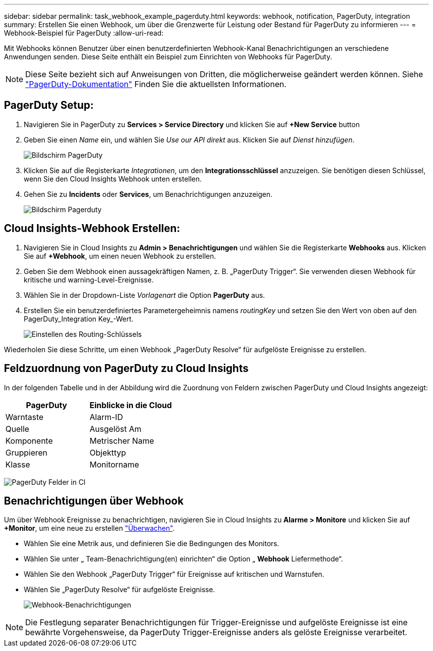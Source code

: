 ---
sidebar: sidebar 
permalink: task_webhook_example_pagerduty.html 
keywords: webhook, notification, PagerDuty, integration 
summary: Erstellen Sie einen Webhook, um über die Grenzwerte für Leistung oder Bestand für PagerDuty zu informieren 
---
= Webhook-Beispiel für PagerDuty
:allow-uri-read: 


[role="lead"]
Mit Webhooks können Benutzer über einen benutzerdefinierten Webhook-Kanal Benachrichtigungen an verschiedene Anwendungen senden. Diese Seite enthält ein Beispiel zum Einrichten von Webhooks für PagerDuty.


NOTE: Diese Seite bezieht sich auf Anweisungen von Dritten, die möglicherweise geändert werden können. Siehe link:https://support.pagerduty.com/docs/services-and-integrations["PagerDuty-Dokumentation"] Finden Sie die aktuellsten Informationen.



== PagerDuty Setup:

. Navigieren Sie in PagerDuty zu *Services > Service Directory* und klicken Sie auf *+New Service* button​
. Geben Sie einen _Name_ ein, und wählen Sie _Use our API direkt_ aus. Klicken Sie auf _Dienst hinzufügen_.
+
image:Webhooks_PagerDutyScreen1.png["Bildschirm PagerDuty"]

. Klicken Sie auf die Registerkarte _Integrationen_, um den *Integrationsschlüssel* anzuzeigen. Sie benötigen diesen Schlüssel, wenn Sie den Cloud Insights Webhook unten erstellen.


. Gehen Sie zu *Incidents* oder *Services*, um Benachrichtigungen anzuzeigen.
+
image:Webhooks_PagerDutyScreen2.png["Bildschirm Pagerduty"]





== Cloud Insights-Webhook Erstellen:

. Navigieren Sie in Cloud Insights zu *Admin > Benachrichtigungen* und wählen Sie die Registerkarte *Webhooks* aus. Klicken Sie auf *+Webhook*, um einen neuen Webhook zu erstellen.
. Geben Sie dem Webhook einen aussagekräftigen Namen, z. B. „PagerDuty Trigger“. Sie verwenden diesen Webhook für kritische und warning-Level-Ereignisse.
. Wählen Sie in der Dropdown-Liste _Vorlagenart_ die Option *PagerDuty* aus.


. Erstellen Sie ein benutzerdefiniertes Parametergeheimnis namens _routingKey_ und setzen Sie den Wert von oben auf den PagerDuty_Integration Key_-Wert.
+
image:Webhooks_Custom_Secret_Routing_Key.png["Einstellen des Routing-Schlüssels"]



Wiederholen Sie diese Schritte, um einen Webhook „PagerDuty Resolve“ für aufgelöste Ereignisse zu erstellen.



== Feldzuordnung von PagerDuty zu Cloud Insights

In der folgenden Tabelle und in der Abbildung wird die Zuordnung von Feldern zwischen PagerDuty und Cloud Insights angezeigt:

[cols="<,<"]
|===
| PagerDuty | Einblicke in die Cloud 


| Warntaste | Alarm-ID 


| Quelle | Ausgelöst Am 


| Komponente | Metrischer Name 


| Gruppieren | Objekttyp 


| Klasse | Monitorname 
|===
image:Webhooks-PagerDuty_Fields.png["PagerDuty Felder in CI"]



== Benachrichtigungen über Webhook

Um über Webhook Ereignisse zu benachrichtigen, navigieren Sie in Cloud Insights zu *Alarme > Monitore* und klicken Sie auf *+Monitor*, um eine neue zu erstellen link:task_create_monitor.html["Überwachen"].

* Wählen Sie eine Metrik aus, und definieren Sie die Bedingungen des Monitors.
* Wählen Sie unter „ Team-Benachrichtigung(en) einrichten“ die Option „ *Webhook* Liefermethode“.
* Wählen Sie den Webhook „PagerDuty Trigger“ für Ereignisse auf kritischen und Warnstufen.
* Wählen Sie „PagerDuty Resolve“ für aufgelöste Ereignisse.
+
image:Webhooks_Notifications.png["Webhook-Benachrichtigungen"]




NOTE: Die Festlegung separater Benachrichtigungen für Trigger-Ereignisse und aufgelöste Ereignisse ist eine bewährte Vorgehensweise, da PagerDuty Trigger-Ereignisse anders als gelöste Ereignisse verarbeitet.
